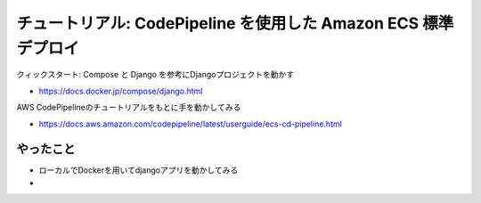 チュートリアル: CodePipeline を使用した Amazon ECS 標準デプロイ
==================================================================

クィックスタート: Compose と Django を参考にDjangoプロジェクトを動かす

- https://docs.docker.jp/compose/django.html


AWS CodePipelineのチュートリアルをもとに手を動かしてみる

- https://docs.aws.amazon.com/codepipeline/latest/userguide/ecs-cd-pipeline.html


やったこと
---------------------

- ローカルでDockerを用いてdjangoアプリを動かしてみる

- 

